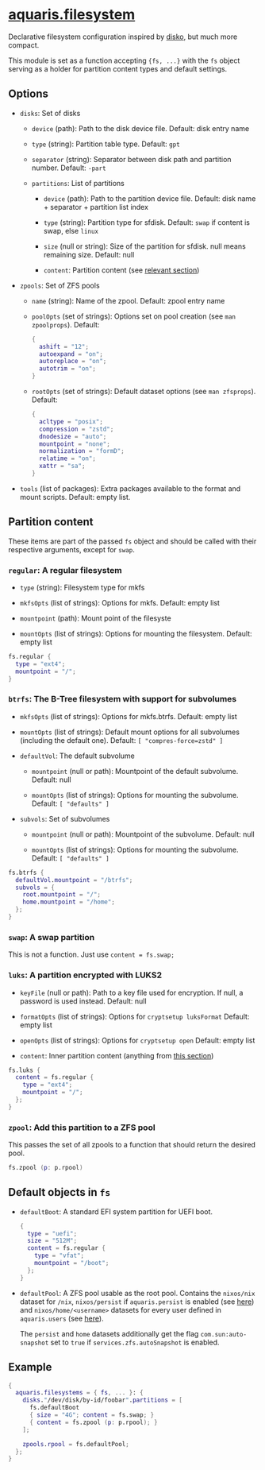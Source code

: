 * [[file:../../module/filesystem/default.nix][aquaris.filesystem]]
Declarative filesystem configuration inspired by [[https://github.com/nix-community/disko][disko]], but much more compact.

This module is set as a function accepting ={fs, ...}=
with the =fs= object serving as a holder for partition content types and default settings.

** Options
- =disks=: Set of disks
  - =device= (path): Path to the disk device file.
    Default: disk entry name

  - =type= (string): Partition table type.
    Default: =gpt=

  - =separator= (string): Separator between disk path and partition number.
    Default: =-part=

  - =partitions=: List of partitions
    - =device= (path): Path to the partition device file.
      Default: disk name + separator + partition list index

    - =type= (string): Partition type for sfdisk.
      Default: =swap= if content is swap, else =linux=

    - =size= (null or string): Size of the partition for sfdisk.
      null means remaining size.
      Default: null

    - =content=: Partition content (see [[#partition-content][relevant section]])

- =zpools=: Set of ZFS pools
  - =name= (string): Name of the zpool.
    Default: zpool entry name

  - =poolOpts= (set of strings): Options set on pool creation (see =man zpoolprops=).
    Default:
    #+begin_src nix
      {
        ashift = "12";
        autoexpand = "on";
        autoreplace = "on";
        autotrim = "on";
      }
    #+end_src

  - =rootOpts= (set of strings): Default dataset options (see =man zfsprops=).
    Default:
    #+begin_src nix
      {
        acltype = "posix";
        compression = "zstd";
        dnodesize = "auto";
        mountpoint = "none";
        normalization = "formD";
        relatime = "on";
        xattr = "sa";
      }
    #+end_src

- =tools= (list of packages): Extra packages available to the format and mount scripts.
  Default: empty list.

** Partition content
These items are part of the passed =fs= object and should be called
with their respective arguments, except for =swap=.

*** =regular=: A regular filesystem
- =type= (string): Filesystem type for mkfs

- =mkfsOpts= (list of strings): Options for mkfs.
  Default: empty list

- =mountpoint= (path): Mount point of the filesyste

- =mountOpts= (list of strings): Options for mounting the filesystem.
  Default: empty list

#+begin_src nix
  fs.regular {
    type = "ext4";
    mountpoint = "/";
  }
#+end_src

*** =btrfs=: The B-Tree filesystem with support for subvolumes
- =mkfsOpts= (list of strings): Options for mkfs.btrfs.
  Default: empty list

- =mountOpts= (list of strings): Default mount options
  for all subvolumes (including the default one).
  Default: =[ "compres-force=zstd" ]=

- =defaultVol=: The default subvolume
  - =mountpoint= (null or path): Mountpoint of the default subvolume.
    Default: null

  - =mountOpts= (list of strings): Options for mounting the subvolume.
    Default: =[ "defaults" ]=

- =subvols=: Set of subvolumes
  - =mountpoint= (null or path): Mountpoint of the subvolume.
    Default: null

  - =mountOpts= (list of strings): Options for mounting the subvolume.
    Default: =[ "defaults" ]=

#+begin_src nix
  fs.btrfs {
    defaultVol.mountpoint = "/btrfs";
    subvols = {
      root.mountpoint = "/";
      home.mountpoint = "/home";
    };
  }
#+end_src

*** =swap=: A swap partition
This is not a function. Just use =content = fs.swap;=

*** =luks=: A partition encrypted with LUKS2
- =keyFile= (null or path): Path to a key file used for encryption.
  If null, a password is used instead.
  Default: null

- =formatOpts= (list of strings): Options for =cryptsetup luksFormat=
  Default: empty list

- =openOpts= (list of strings): Options for =cryptsetup open=
  Default: empty list

- =content=: Inner partition content (anything from [[#partition-content][this section]])

#+begin_src nix
  fs.luks {
    content = fs.regular {
      type = "ext4";
      mountpoint = "/";
    };
  }
#+end_src

*** =zpool=: Add this partition to a ZFS pool
This passes the set of all zpools to a function
that should return the desired pool.

#+begin_src nix
  fs.zpool (p: p.rpool)
#+end_src

** Default objects in =fs=
- =defaultBoot=: A standard EFI system partition for UEFI boot.
  #+begin_src nix
    {
      type = "uefi";
      size = "512M";
      content = fs.regular {
        type = "vfat";
        mountpoint = "/boot";
      };
    }
  #+end_src

- =defaultPool=: A ZFS pool usable as the root pool.
  Contains the =nixos/nix= dataset for =/nix=,
  =nixos/persist= if =aquaris.persist= is enabled (see [[file:persist.org][here]])
  and =nixos/home/<username>= datasets
  for every user defined in =aquaris.users= (see [[file:users.org][here]]).

  The =persist= and =home= datasets additionally get the flag
  =com.sun:auto-snapshot= set to =true=
  if =services.zfs.autoSnapshot= is enabled.

** Example
#+begin_src nix
  {
    aquaris.filesystems = { fs, ... }: {
      disks."/dev/disk/by-id/foobar".partitions = [
        fs.defaultBoot
        { size = "4G"; content = fs.swap; }
        { content = fs.zpool (p: p.rpool); }
      ];

      zpools.rpool = fs.defaultPool;
    };
  }
#+end_src
